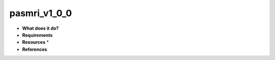 pasmri_v1_0_0
=============

* **What does it do?**

* **Requirements**

* **Resources** *

* **References**